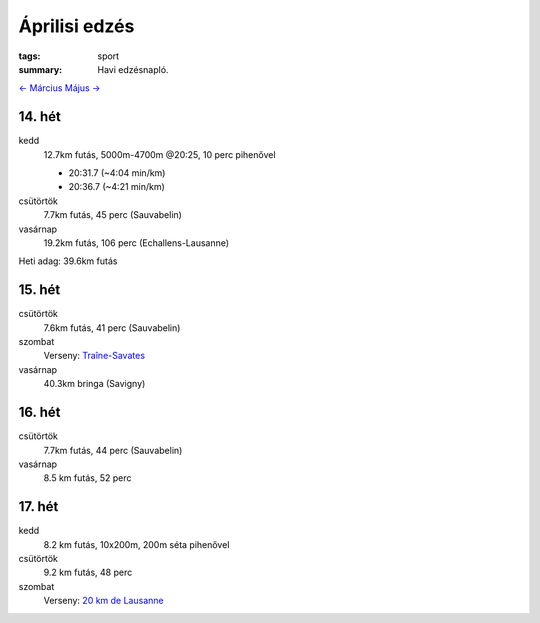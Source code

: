Áprilisi edzés
==============

:tags: sport
:summary: Havi edzésnapló.

`<- Március <|filename|2014-03-31-Marciusi-edzes.rst>`_
`Május -> <|filename|2014-05-31-Majusi-edzes.rst>`_

14. hét
-------
kedd
    12.7km futás, 5000m-4700m @20:25, 10 perc pihenővel

    - 20:31.7 (~4:04 min/km)
    - 20:36.7 (~4:21 min/km)

csütörtök
    7.7km futás, 45 perc (Sauvabelin)
vasárnap
    19.2km futás, 106 perc (Echallens-Lausanne)

Heti adag: 39.6km futás

15. hét
-------
csütörtök
    7.6km futás, 41 perc (Sauvabelin)
szombat
    Verseny: `Traîne-Savates <|filename|2014-04-12-Traine-Savates.rst>`_
vasárnap
    40.3km bringa (Savigny)

16. hét
-------
csütörtök
    7.7km futás, 44 perc (Sauvabelin)
vasárnap
    8.5 km futás, 52 perc

17. hét
-------
kedd
    8.2 km futás, 10x200m, 200m séta pihenővel
csütörtök
    9.2 km futás, 48 perc
szombat
    Verseny: `20 km de Lausanne <|filename|2014-04-26-20km-de-Lausanne.rst>`_
